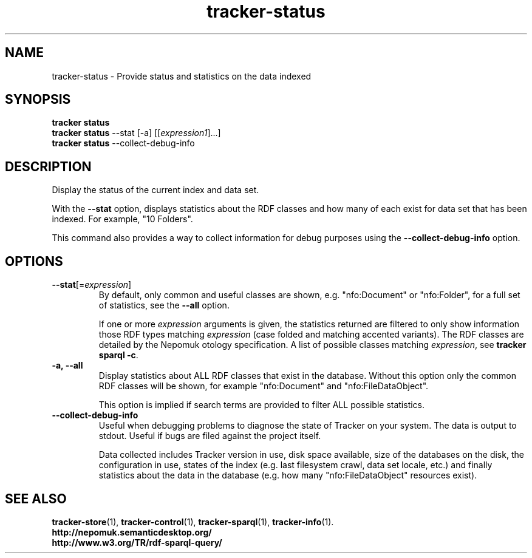 .TH tracker-status 1 "September 2014" GNU "User Commands"

.SH NAME
tracker-status \- Provide status and statistics on the data indexed

.SH SYNOPSIS
.nf
\fBtracker status\fR
\fBtracker status\fR \-\-stat [-a] [[\fIexpression1\fR]...]
\fBtracker status\fR \-\-collect\-debug\-info
.fi

.SH DESCRIPTION
Display the status of the current index and data set.

With the \fB\-\-stat\fR option, displays statistics about the RDF
classes and how many of each exist for data set that has been indexed.
For example, "10 Folders".

This command also provides a way to collect information for debug
purposes using the \fB\-\-collect\-debug\-info\fR option.

.SH OPTIONS
.TP
.B \-\-stat\fR[=\fIexpression\fR]
By default, only common and useful classes are shown, e.g.
"nfo:Document" or "nfo:Folder", for a full set of statistics, see the
\fB\-\-all\fR option.

If one or more \fIexpression\fR arguments is given, the statistics
returned are filtered to only show information those RDF types
matching \fIexpression\fR (case folded and matching accented
variants). The RDF classes are detailed by the Nepomuk otology
specification. A list of possible classes matching \fIexpression\fR,
see \fBtracker sparql \-c\fR.
.TP
.B \-a, \-\-all
Display statistics about ALL RDF classes that exist in the database.
Without this option only the common RDF classes will be shown, for
example "nfo:Document" and "nfo:FileDataObject".

This option is implied if search terms are provided to filter ALL
possible statistics.
.TP
.B \-\-collect\-debug\-info
Useful when debugging problems to diagnose the state of Tracker on
your system. The data is output to stdout. Useful if bugs are filed
against the project itself.

Data collected includes Tracker version in use, disk space available,
size of the databases on the disk, the configuration in use, states of
the index (e.g. last filesystem crawl, data set locale, etc.) and
finally statistics about the data in the database (e.g. how many
"nfo:FileDataObject" resources exist).

.SH SEE ALSO
.BR tracker-store (1),
.BR tracker-control (1),
.BR tracker-sparql (1),
.BR tracker-info (1).
.TP
.BR http://nepomuk.semanticdesktop.org/
.TP
.BR http://www.w3.org/TR/rdf-sparql-query/
